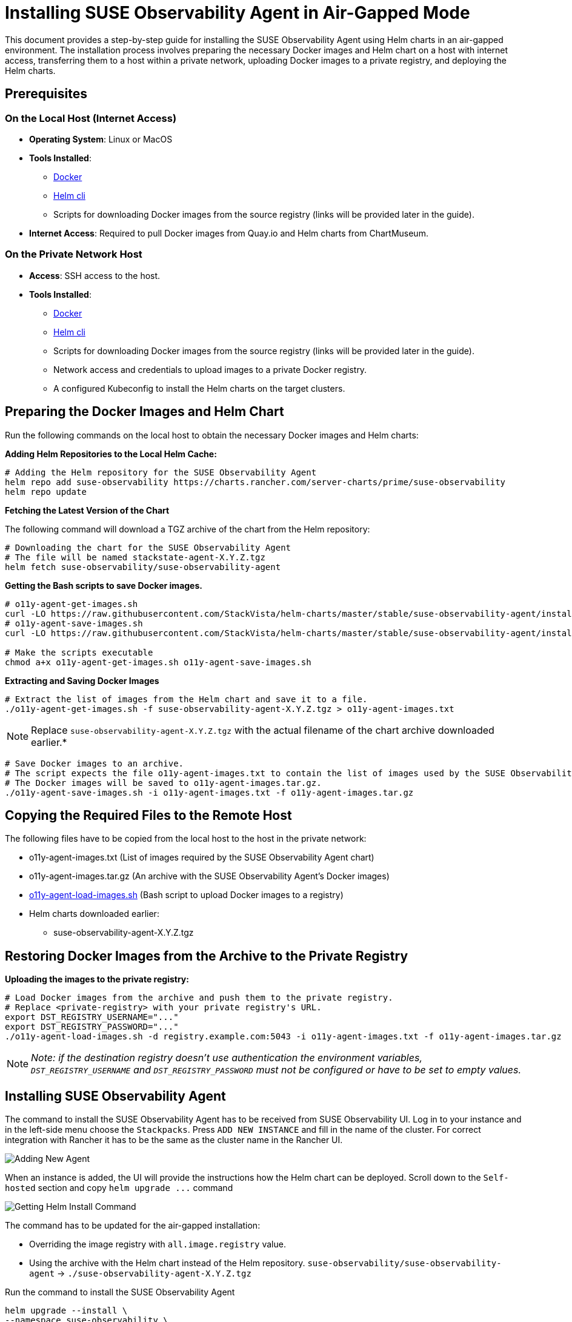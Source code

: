 = Installing SUSE Observability Agent in Air-Gapped Mode
:description: SUSE Observability

This document provides a step-by-step guide for installing the SUSE Observability Agent using Helm charts in an air-gapped environment. The installation process involves preparing the necessary Docker images and Helm chart on a host with internet access, transferring them to a host within a private network, uploading Docker images to a private registry, and deploying the Helm charts.

== Prerequisites

=== On the Local Host (Internet Access)

* *Operating System*: Linux or MacOS
* *Tools Installed*:
 ** https://www.docker.com/products/docker-desktop/[Docker]
 ** https://helm.sh/docs/intro/install/[Helm cli]
 ** Scripts for downloading Docker images from the source registry (links will be provided later in the guide).
* *Internet Access*: Required to pull Docker images from Quay.io and Helm charts from ChartMuseum.

=== On the Private Network Host

* *Access*: SSH access to the host.
* *Tools Installed*:
 ** https://www.docker.com/products/docker-desktop/[Docker]
 ** https://helm.sh/docs/intro/install/[Helm cli]
 ** Scripts for downloading Docker images from the source registry (links will be provided later in the guide).
 ** Network access and credentials to upload images to a private Docker registry.
 ** A configured Kubeconfig to install the Helm charts on the target clusters.

== Preparing the Docker Images and Helm Chart

Run the following commands on the local host to obtain the necessary Docker images and Helm charts:

*Adding Helm Repositories to the Local Helm Cache:*

[,bash]
----
# Adding the Helm repository for the SUSE Observability Agent
helm repo add suse-observability https://charts.rancher.com/server-charts/prime/suse-observability
helm repo update
----

*Fetching the Latest Version of the Chart*

The following command will download a TGZ archive of the chart from the Helm repository:

[,bash]
----
# Downloading the chart for the SUSE Observability Agent
# The file will be named stackstate-agent-X.Y.Z.tgz
helm fetch suse-observability/suse-observability-agent
----

*Getting the Bash scripts to save Docker images.*

[,bash]
----
# o11y-agent-get-images.sh
curl -LO https://raw.githubusercontent.com/StackVista/helm-charts/master/stable/suse-observability-agent/installation/o11y-agent-get-images.sh
# o11y-agent-save-images.sh
curl -LO https://raw.githubusercontent.com/StackVista/helm-charts/master/stable/suse-observability-agent/installation/o11y-agent-save-images.sh

# Make the scripts executable
chmod a+x o11y-agent-get-images.sh o11y-agent-save-images.sh
----

*Extracting and Saving Docker Images*

[,bash]
----
# Extract the list of images from the Helm chart and save it to a file.
./o11y-agent-get-images.sh -f suse-observability-agent-X.Y.Z.tgz > o11y-agent-images.txt
----

[NOTE]
====
Replace `suse-observability-agent-X.Y.Z.tgz` with the actual filename of the chart archive downloaded earlier.*
====


[,bash]
----
# Save Docker images to an archive.
# The script expects the file o11y-agent-images.txt to contain the list of images used by the SUSE Observability Agent.
# The Docker images will be saved to o11y-agent-images.tar.gz.
./o11y-agent-save-images.sh -i o11y-agent-images.txt -f o11y-agent-images.tar.gz
----

== Copying the Required Files to the Remote Host

The following files have to be copied from the local host to the host in the private network:

* o11y-agent-images.txt (List of images required by the SUSE Observability Agent chart)
* o11y-agent-images.tar.gz (An archive with the SUSE Observability Agent's Docker images)
* https://raw.githubusercontent.com/StackVista/helm-charts/master/stable/suse-observability-agent/installation/o11y-agent-load-images.sh[o11y-agent-load-images.sh] (Bash script to upload Docker images to a registry)
* Helm charts downloaded earlier:
 ** suse-observability-agent-X.Y.Z.tgz

== Restoring Docker Images from the Archive to the Private Registry

*Uploading the images to the private registry:*

[,bash]
----
# Load Docker images from the archive and push them to the private registry.
# Replace <private-registry> with your private registry's URL.
export DST_REGISTRY_USERNAME="..."
export DST_REGISTRY_PASSWORD="..."
./o11y-agent-load-images.sh -d registry.example.com:5043 -i o11y-agent-images.txt -f o11y-agent-images.tar.gz
----

[NOTE]
====
_Note: if the destination registry doesn't use authentication the environment variables, `DST_REGISTRY_USERNAME` and `DST_REGISTRY_PASSWORD` must not be configured or have to be set to empty values._
====


== Installing SUSE Observability Agent

The command to install the SUSE Observability Agent has to be received from SUSE Observability UI.
Log in to your instance and in the left-side menu choose the `Stackpacks`. Press `ADD NEW INSTANCE` and fill in the name of the cluster. For correct integration with Rancher it has to be the same as the cluster name in the Rancher UI.

image::rancher-prime-agent-airgap-01.png[Adding New Agent]

When an instance is added, the UI will provide the instructions how the Helm chart can be deployed. Scroll down to the `Self-hosted` section and copy `+helm upgrade ...+` command

image::rancher-prime-agent-airgap-02.png[Getting Helm Install Command]

The command has to be updated for the air-gapped installation:

* Overriding the image registry with `all.image.registry` value.
* Using the archive with the Helm chart instead of the Helm repository. `suse-observability/suse-observability-agent` \-> `./suse-observability-agent-X.Y.Z.tgz`

Run the command to install the SUSE Observability Agent

[,bash]
----
helm upgrade --install \
--namespace suse-observability \
--create-namespace \
--set-string 'stackstate.apiKey'='<api-key>' \
--set-string 'stackstate.cluster.name'='<cluster-name>' \
--set-string 'stackstate.url'='https://...' \
--set 'nodeAgent.skipKubeletTLSVerify'=true \
--set-string 'all.image.registry'='registry.acme.com:5000' \
--set-string 'global.imageRegistry'='registry.acme.com:5000' \
--set-string 'global.skipSslValidation'=true \
suse-observability-agent ./suse-observability-agent-X.Y.Z.tgz
----

*Validating the Deployment*

[,bash]
----
kubectl get pod -n suse-observability
----
